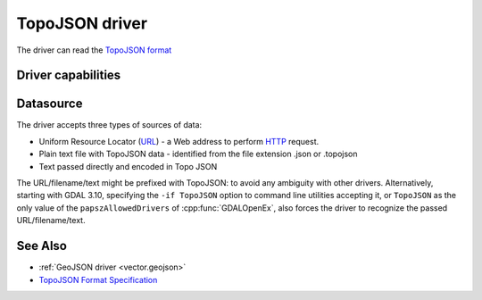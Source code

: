 .. _vector.topojson:

TopoJSON driver
===============

.. shortname:: TopoJSON

.. built_in_by_default::

The driver can read the `TopoJSON
format <https://github.com/topojson/topojson-specification/blob/master/README.md>`__

Driver capabilities
-------------------

.. supports_georeferencing::

.. supports_virtualio::

Datasource
----------

The driver accepts three types of sources of data:

-  Uniform Resource Locator (`URL <http://en.wikipedia.org/wiki/URL>`__)
   - a Web address to perform
   `HTTP <http://en.wikipedia.org/wiki/HTTP>`__ request.
-  Plain text file with TopoJSON data - identified from the file
   extension .json or .topojson
-  Text passed directly and encoded in Topo JSON

The URL/filename/text might be prefixed with
TopoJSON: to avoid any ambiguity with other drivers. Alternatively, starting
with GDAL 3.10, specifying the ``-if TopoJSON`` option to command line utilities
accepting it, or ``TopoJSON`` as the only value of the ``papszAllowedDrivers`` of
:cpp:func:`GDALOpenEx`, also forces the driver to recognize the passed
URL/filename/text.

See Also
--------

-  :ref:`GeoJSON driver <vector.geojson>`
-  `TopoJSON Format
   Specification <https://github.com/topojson/topojson-specification/blob/master/README.md>`__
